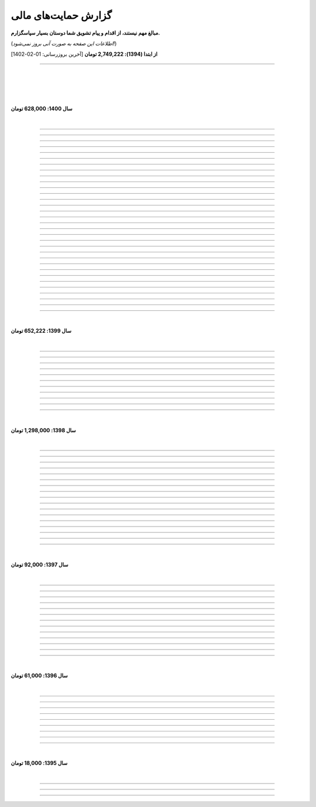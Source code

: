 ﻿.. role:: emoji-size


.. meta::
   :description: پایتون به پارسی - کتاب آنلاین و آزاد آموزش زبان برنامه‌نویسی پایتون - گزارش حمایت‌های مالی
   :keywords: پایتون, آموزش, آموزش برنامه نویسی, آموزش پایتون, برنامه نویسی, کتاب آموزش, آموزش فارسی, کتاب آزاد, پایتون نسخه 

.. _support-report: 

گزارش حمایت‌های مالی
=========================

**مبالغ مهم نیستند، از اقدام و پیام تشویق شما دوستان بسیار سپاسگزارم.**

(*اطلاعات این صفحه به صورت آنی بروز نمی‌شود!*)

**از ابتدا (1394): 2,749,222 تومان** [آخرین بروزرسانی:‌ 01-02-1402]

----


|

|

|







|

**سال 1400: 628,000 تومان**

|




.. raw:: html

    <p id="2cb5d55" >82: <strong style="color:#5C6BC0">20,000 تومان</strong> در زمان 19:31 24-12-1400<br><q>بابت کتاب آزاد پایتون</q></p>

----


.. raw:: html

    <p id="2022131" >81: <strong style="color:#5C6BC0">15,000 تومان</strong> در زمان 17:06 15-12-1400<br><q>اموزش پایتون</q></p>

----


.. raw:: html

    <p id="6cb7e5e" >80: <strong style="color:#5C6BC0">10,000 تومان</strong> در زمان 23:06 01-12-1400<br><q>سلام ناقابل اما از صمیم قلب</q></p>

----


.. raw:: html

    <p id="83e18df" >79: <strong style="color:#5C6BC0">2,000 تومان</strong> در زمان 08:36 14-11-1400<br><q>سلام، شرمنده‌ام انشالله بزودی پیشتر کمک کنم. سپاس برای لطفتان💚</q></p>

----

.. raw:: html

    <p id="4b63108" >78: <strong style="color:#5C6BC0">5,000 تومان</strong> در زمان 04:50 07-11-1400<br><q>تازه شروع کردم. همین که رایگان وقت میزاری دمت گرم.</q></p>

----

.. raw:: html

    <p id="d75948b" >77: <strong style="color:#5C6BC0">10,000 تومان</strong> در زمان 15:50 04-11-1400<br><q>دمت گرم</q></p>

----

.. raw:: html

    <p id="62eefe5" >76: <strong style="color:#5C6BC0">20,000 تومان</strong> در زمان 19:28 23-10-1400<br><q>عالی توضیح دادی</q></p>

----

.. raw:: html

    <p id="8d1a964" >75: <strong style="color:#5C6BC0">70,000 تومان</strong> در زمان 13:52 02-10-1400<br><q>دو سه روزه دارم استفاده می‌کنم. دمتون گرم</q></p>

----

.. raw:: html

    <p id="dca054a" >74: <strong style="color:#5C6BC0">20,000 تومان</strong> در زمان 12:57 15-09-1400<br><q>آرزوی توفیق</q></p>

----


.. raw:: html

    <p id="9ea9e38" >73: <strong style="color:#5C6BC0">1,000 تومان</strong> در زمان 23:27 22-07-1400<br><q>للل</q></p>

----

.. raw:: html

    <p id="fb51a74" >72: <strong style="color:#5C6BC0">50,000 تومان</strong> در زمان 11:44 21-07-1400<br><q>شاکری</q></p>

----

.. raw:: html

    <p id="d5ce87" >71: <strong style="color:#5C6BC0">20,000 تومان</strong> در زمان 18:48 11-07-1400<br><q>tnx_dude</q></p>

----

.. raw:: html

    <p id="c833ad" >70: <strong style="color:#5C6BC0">5,000 تومان</strong> در زمان 13:28 10-07-1400<br><q>حمایت</q></p>

----

.. raw:: html

    <p id="c0060a" >69: <strong style="color:#5C6BC0">50,000 تومان</strong> در زمان 06:45 06-07-1400<br><q>بخاطر توضیح بسیار شفاف و مفاهیم</q></p>

----

.. raw:: html

    <p id="3fe510" >68: <strong style="color:#5C6BC0">20,000 تومان</strong> در زمان 13:33 29-05-1400<br><q>تشکر</q></p>

----

.. raw:: html

    <p id="913dd2" >67: <strong style="color:#5C6BC0">5,000 تومان</strong> در زمان 02:00 28-05-1400<br><q>دانشجو هم وسعم همینقدر هست</q></p>

----

.. raw:: html

    <p id="54d992" >66: <strong style="color:#5C6BC0">40,000 تومان</strong> در زمان 09:18 12-05-1400<br><q>H</q></p>

----


.. raw:: html

    <p id="432820" >65: <strong style="color:#5C6BC0">30,000 تومان</strong> در زمان 10:28 04-05-1400<br><q>پایتون</q></p>

----

.. raw:: html

    <p id="b57547" >64: <strong style="color:#5C6BC0">50,000 تومان</strong> در زمان 01:11 04-05-1400<br><q>عالیست</q></p>

----

.. raw:: html

    <p id="372ad6" >63: <strong style="color:#5C6BC0">20,000 تومان</strong> در زمان 11:13 30-04-1400<br><q>این آموزش عالی و بینظیر هست</q></p>

----

.. raw:: html

    <p id="e6b54c" >62: <strong style="color:#5C6BC0">5,000 تومان</strong> در زمان 18:44 19-04-1400<br><q>حمایت از اموزش درست</q></p>

----

.. raw:: html

    <p id="0d8f36" >61: <strong style="color:#5C6BC0">5,000 تومان</strong> در زمان 11:27 14-04-1400<br><q>amini</q></p>

----

.. raw:: html

    <p id="872052" >60: <strong style="color:#5C6BC0">5,000 تومان</strong> در زمان 17:17 10-04-1400<br><q>ممنون بابت کتاب</q></p>

----

.. raw:: html

    <p id="501c11" >59: <strong style="color:#5C6BC0">10,000 تومان</strong> در زمان 21:54 22-03-1400<br><q>aaa</q></p>

----

.. raw:: html

    <p id="d8383e" >59: <strong style="color:#5C6BC0">10,000 تومان</strong> در زمان 20:00 07-03-1400<br><q>واقعا سایت خوبی داری . دمت گرم</q></p>

----

.. raw:: html

    <p id="aac01b" >58: <strong style="color:#5C6BC0">10,000 تومان</strong> در زمان 01:08 13-02-1400<br><q>ممنون بابت زحماتتون</q></p>

----

.. raw:: html

    <p id="aa2710" >57: <strong style="color:#5C6BC0">10,000 تومان</strong> در زمان 01:25 12-02-1400<br><q>آنکه می بخشد بی منت آزاد است</q></p>

----

.. raw:: html

    <p id="af0bc8" >56: <strong style="color:#5C6BC0">20,000 تومان</strong> در زمان 11:49 03-02-1400<br><q>با تشکر از زحمات شما امیدوارم هر چه زودتر مطالب دیگری قرار بدهید.</q></p>

----

.. raw:: html

    <p id="1db1a0" >55: <strong style="color:#5C6BC0">10,000 تومان</strong> در زمان 11:48 03-02-1400<br><q>مبلغ کمیه اما ب مرور باز پرداخت میکنم❤</q></p>

----

.. raw:: html

    <p id="7904c5" >54: <strong style="color:#5C6BC0">50,000 تومان</strong> در زمان 20:34 12-01-1400<br><q>از زحمات شما ممنونم . خیلی ناقابل هست</q></p>

----

.. raw:: html

    <p id="8d97db" >53: <strong style="color:#5C6BC0">10,000 تومان</strong> در زمان 11:44 12-01-1400<br><q>با تشکر از مطالب خیلی مفید بعضی نکات که به دنبالشون بودم را توی این کتاب پیدا کردم</q></p>

----

.. raw:: html

    <p id="779f30" >52: <strong style="color:#5C6BC0">20,000 تومان</strong> در زمان 21:12 11-01-1400<br><q>خیلی هم خوب</q></p>

----


|

**سال 1399: 652,222 تومان**

|





.. raw:: html

    <p id="5076eb" >51: <strong style="color:#5C6BC0">200,000 تومان</strong> در زمان 13:53 24-12-1399<br><q>بسیار کتاب خوبی هست لطفا زودتر تمومش کنید</q></p>

----


.. raw:: html

    <p id="cdb629" >50: <strong style="color:#5C6BC0">50,000 تومان</strong> در زمان 16:42 13-12-1399<br><q>ممنون که همیشه در حال بروز رسانی هستید، منم سعی میکنم تا بروز میکنید دونیت کنم!</q></p>

----


.. raw:: html

    <p id="e66635" >49: <strong style="color:#5C6BC0">150,000 تومان</strong> در زمان 13:30 04-12-1399<br><q>خیلی واضح و عالی مطالب را عنوان کردید واقعا ممنونم</q></p>

----


.. raw:: html

    <p id="17e37d" >48: <strong style="color:#5C6BC0">100,000 تومان</strong> در زمان 09:03 02-12-1399<br><q>عالی بود</q></p>

----



.. raw:: html

    <p id="cfb1db" >47: <strong style="color:#5C6BC0">10,000 تومان</strong> در زمان 12:25 23-11-1399<br><q>ممنون بایت وقتی که گذاشتین</q></p>

----


.. raw:: html

    <p id="a072ed" >46: <strong style="color:#5C6BC0">5,000 تومان</strong> در زمان 21:20 13-10-1399<br><q>دوست دار عالم</q></p>

----

.. raw:: html

    <p id="13c6b4" >45: <strong style="color:#5C6BC0">5,000 تومان</strong> در زمان 14:24 03-06-1399<br><q>با سپاس</q></p>

----

.. raw:: html

    <p id="0495ed" >44: <strong style="color:#5C6BC0">22,222 تومان</strong> در زمان 14:24 30-02-1399<br><q>لطفا یه راهی پیدا کنید برای گسترش سریعتر مطالب</q></p>

----

.. raw:: html

    <p id="44b1b5" >43: <strong style="color:#5C6BC0">5,000 تومان</strong> در زمان 15:03 03-02-1399<br><q>دمتون گرم، در حد وسعم کمکی کرده باشم</q></p>

----

.. raw:: html

    <p id="44b1b5" >42: <strong style="color:#5C6BC0">100,000 تومان</strong> در زمان 18:54 21-01-1399<br><q>ممنون از زحمات شما</q></p>

----

.. raw:: html

    <p id="a60dc1" >41: <strong style="color:#5C6BC0">5,000 تومان</strong> در زمان 18:32 13-01-1399<br><q>سلام - ممنون از زحمات شما - لطفاً به تلاش خود ادامه دهید</q></p>

----

|

**سال 1398: 1,298,000 تومان**

|


.. raw:: html

    <p id="35875b" >40: <strong style="color:#5C6BC0">10,000 تومان</strong> در زمان 15:01 20-12-1398<br><q>تشکر از شما بابت جمع آوری این مطالب</q></p>

----


.. raw:: html

    <p id="ac4cc0" >39: <strong style="color:#5C6BC0">5,000 تومان</strong> در زمان 22:15 09-12-1398<br><q>ممنونم از زحمات شما ،خوشحال میشم بتونم تو پروژها تون شرکت کنم</q></p>

----


.. raw:: html

    <p id="6789bb" >38: <strong style="color:#5C6BC0">5,000 تومان</strong> در زمان 01:50 08-12-1398<br><q>از زحمات ارزشمند شما ممنونم و آرزوی موفقییت براتون دارم</q></p>

----



.. raw:: html

    <p id="8b551b" >37: <strong style="color:#5C6BC0">10,000 تومان</strong> در زمان 17:21 24-11-1398<br><q>دمت گرم</q></p>

----

.. raw:: html

    <p id="0eeb60" >36: <strong style="color:#5C6BC0">2,000 تومان</strong> در زمان 04:58 22-10-1398<br><q>واقعا دمت گرم</q></p>

----

.. raw:: html

    <p id="738dba" >35: <strong style="color:#5C6BC0">5,000 تومان</strong> در زمان 08:26 07-10-1398<br><q>احسنت</q></p>

----

.. raw:: html

    <p id="694e2f" >34: <strong style="color:#5C6BC0">5,000 تومان</strong> در زمان 12:17 05-10-1398<br><q>Thanks</q></p>

----

.. raw:: html

    <p id="904a09" >33: <strong style="color:#5C6BC0">20,000 تومان</strong> در زمان 18:18 11-09-1398<br><q>خدا حفظت کنه</q></p>

----


.. raw:: html

    <p id="385327" >32: <strong style="color:#5C6BC0">10,000 تومان</strong> در زمان 12:40 22-08-1398<br><q>ممنون از اطلاعات مفید شما</q></p>

----

.. raw:: html

    <p id="d4f6e4" >31: <strong style="color:#5C6BC0">50,000 تومان</strong> در زمان 12:47 01-08-1398<br><q>ممنون از اموزش پایتون</q></p>

----

.. raw:: html

    <p id="ed0031" >30: <strong style="color:#5C6BC0">1,000 تومان</strong> در زمان 14:51 29-07-1398<br><q>درود بر تو.</q></p>

----


.. raw:: html

    <p id="3e89ee" >29: <strong style="color:#5C6BC0">20,000 تومان</strong> در زمان 11:41 03-06-1398<br><q>ممنون از زحمات شما</q></p>

----



.. raw:: html

    <p id="d7409c" >28: <strong style="color:#5C6BC0">5,000 تومان</strong> در زمان 13:10 02-06-1398<br><q>متشکرم که دانشتون رو در اختیار ما می زارید.</q></p>

----


.. raw:: html

    <p id="67c60a" >27: <strong style="color:#5C6BC0">1,000,000 تومان</strong> در زمان 22:23 11-04-1398<br><q>Omidvaram tashvighi beshe vase sorato detaile bishtar!</q></p>

----


.. raw:: html

    <p id="8d728" >26: <strong style="color:#5C6BC0">50,000 تومان</strong> در زمان 16:52 28-03-1398<br><q>وسع یه دانشجو همینقدره ببخشید. کاش تا جایی که میتونین وب سایتو رایگان نگه دارین...</q></p>

----

.. raw:: html

    <p id="efc8e" >25: <strong style="color:#5C6BC0">50,000 تومان</strong> در زمان 09:13 08-02-1398<br><q>با تشکر</q></p>

----

.. raw:: html

    <p id="fcf0a" >24: <strong style="color:#5C6BC0">50,000 تومان</strong> در زمان 22:44 26-01-1398<br><q>آقا برای آموزش پایتون خیلی زحمت کشیدی، مرسی.</q></p>

----

|

**سال 1397: 92,000 تومان**

|



----

.. raw:: html

    <p id="8bbe2" >23: <strong style="color:#5C6BC0">5,000 تومان</strong> در زمان 13:52 23-11-1397<br><q>از کتاب آموزش پایتون شما لذت بردم، درس اول و دوم رو خوندم. موفق و پیروز باشید.</q></p>

----

.. raw:: html

    <p id="edbd0" >22: <strong style="color:#5C6BC0">5,000 تومان</strong> در زمان 09:13 05-11-1397<br><q>ممنون از کار بسیار مفید شما</q></p>

----

.. raw:: html

    <p id="c6796" >21: <strong style="color:#5C6BC0">10,000 تومان</strong> در زمان 15:25 01-11-1397<br><q>تشکر</q></p>

----

.. raw:: html

    <p id="5d771" >20: <strong style="color:#5C6BC0">2,000 تومان</strong> در زمان 20:36 20-10-1397<br><q>omid</q></p>

----

.. raw:: html

    <p id="3d87a" >19: <strong style="color:#5C6BC0">1,000 تومان</strong> در زمان 13:47 13-10-1397<br><q>با سلام خیلی خوشحال شدم از مطالب خوبت. امیدوارم ادامه بدی ممنونم مجید</q></p>

----

.. raw:: html

    <p id="1b28" >18: <strong style="color:#5C6BC0">1,000 تومان</strong> در زمان 09:35 28-07-1397<br><q>salam</q></p>

----

.. raw:: html

    <p id="7928" >17: <strong style="color:#5C6BC0">1,000 تومان</strong> در زمان 18:39 20-07-1397<br><q>خوب بود</q></p>

----

.. raw:: html

    <p id="Puf4" >16: <strong style="color:#5C6BC0">25,000 تومان</strong> در زمان 16:45 10-06-1397<br><q>با تشکر</q></p>

----

.. raw:: html

    <p id="4dXT" >15: <strong style="color:#5C6BC0">2,000 تومان</strong> در زمان 12:45 24-05-1397<br><q>با تشکر از کتاب روان و جامع شما</q></p>

----

.. raw:: html

    <p id="Vg6r" >14: <strong style="color:#5C6BC0">20,000 تومان</strong> در زمان 19:50 08-04-1397<br><q>.لطفا ادامه پایتون را هم تکمیل کنید</q></p>

----

.. raw:: html

    <p id="N68a" >13: <strong style="color:#5C6BC0">10,000 تومان</strong> در زمان 22:27 04-04-1397<br><q>Awesome work! continue it!</q></p>

----

.. raw:: html

    <p id="O73x" >12: <strong style="color:#5C6BC0">10,000 تومان</strong> در زمان 18:30 26-02-1397<br><q>تشکر از نوشته بسیار خوبتان</q></p>

----

|

**سال 1396: 61,000 تومان**

|

----

.. raw:: html

    <p id="T3k4" >11: <strong style="color:#5C6BC0">5,000 تومان</strong> در زمان 17:51 06-12-1396<br><q>هدیه :)</q></p>

----

.. raw:: html

    <p id="Xijy" >10: <strong style="color:#5C6BC0">10,000 تومان</strong> در زمان 21:23 10-09-1396<br><q>بهترین سایت پایتون هستید چقدر بدبختی کشیدم بدون شما. شرمنده فعلا کمه جبران میکنم بیشتر</q></p>

----

.. raw:: html

    <p id="EMwM" >9: <strong style="color:#5C6BC0">5,000 تومان</strong> در زمان 21:00 07-09-1396<br><q>👍</q></p>

----

.. raw:: html

    <p id="0PUn" >8: <strong style="color:#5C6BC0">10,000 تومان</strong> در زمان 08:39 06-08-1396<br><q>مرسی از آقا سعید عزیز برای این کار با ارزش. ارزش این کارتون هیچ جوره با قابل پرداخت نیست.</q></p>

----

.. raw:: html

    <p id="ZzxB" >7: <strong style="color:#5C6BC0">10,000 تومان</strong> در زمان 13:50 13-07-1396<br><q>لطفا ادامه بدید</q></p>

----

.. raw:: html

    <p id="lZ2N" >6: <strong style="color:#5C6BC0">1,000 تومان</strong> در زمان 10:04 11-06-1396<br><q>ببخشید کمه ولی ایشالا بعد بیشتر</q></p>

----

.. raw:: html

    <p id="8I1d" >5: <strong style="color:#5C6BC0">10,000 تومان</strong> در زمان 22:44 16-04-1396<br><q>مبلغی ناچیز و ناقابل بابت زحماتی که درآموزش پایتون میکشید</q></p>

----

.. raw:: html

    <p id="BOGC" >4: <strong style="color:#5C6BC0">10,000 تومان</strong> در زمان 17:51 11-04-1396<br><q>بخاطر کارهای خوب در نگارش دقیق آموزش پای‌تُن</q></p>

----

|

**سال 1395: 18,000 تومان**

|


----


.. raw:: html

    <p id="JfRE" >3: <strong style="color:#5C6BC0">10,000 تومان</strong> در زمان 19:33 27-11-1395<br><q>کارتون عالیه، ادامه بدید.</q></p>

----

.. raw:: html


    <p id="tztN" >2: <strong  style="color:#5C6BC0">5,000 تومان</strong> در زمان 20:51 15-11-1395<br><q>با تشکر از زحمات شما برای نشر علم .هر چند این مبالغ در برابر تلاش شما ناچیز است .</q></p>


----

.. raw:: html

    <p id="O7QU" >1: <strong style="color:#5C6BC0">3,000 تومان</strong> در زمان 11:27 09-11-1395<br><q>دم شما گرم</q></p>
























